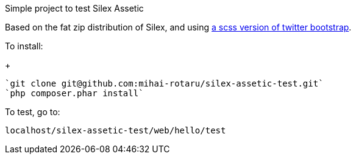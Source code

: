 Simple project to test Silex Assetic

Based on the fat zip distribution of Silex, and using
https://github.com/jlong/sass-twitter-bootstrap[a scss version of twitter bootstrap].

To install:

+
------
`git clone git@github.com:mihai-rotaru/silex-assetic-test.git`
`php composer.phar install`
------

To test, go to:

`localhost/silex-assetic-test/web/hello/test`

